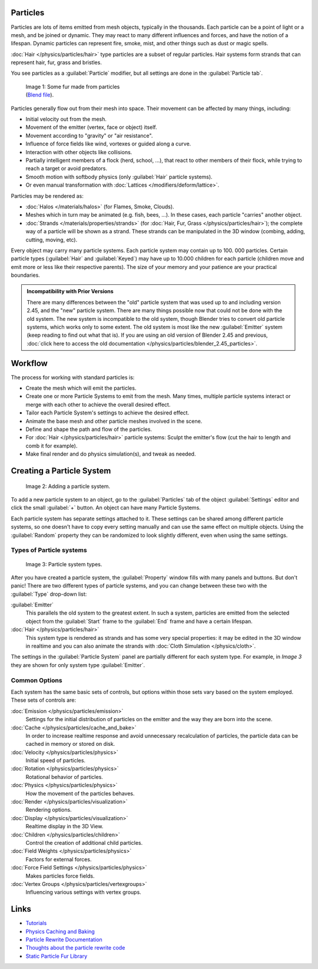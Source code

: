 
Particles
*********

Particles are lots of items emitted from mesh objects, typically in the thousands.
Each particle can be a point of light or a mesh, and be joined or dynamic.
They may react to many different influences and forces, and have the notion of a lifespan.
Dynamic particles can represent fire, smoke, mist,
and other things such as dust or magic spells.

:doc:`Hair </physics/particles/hair>` type particles are a subset of regular particles. Hair systems form strands that can represent hair, fur, grass and bristles.

You see particles as a :guilabel:`Particle` modifier,
but all settings are done in the :guilabel:`Particle tab`.


.. figure:: /images/Blender3D_FurExample_2.49.jpg
   :width: 300px
   :figwidth: 300px

   Image 1: Some fur made from particles (`Blend file <http://wiki.blender.org/index.php/Media:Blender3D FurExample 2.49.blend>`__).


Particles generally flow out from their mesh into space.
Their movement can be affected by many things, including:

- Initial velocity out from the mesh.
- Movement of the emitter (vertex, face or object) itself.
- Movement according to "gravity" or "air resistance".
- Influence of force fields like wind, vortexes or guided along a curve.
- Interaction with other objects like collisions.
- Partially intelligent members of a flock (herd, school, ...), that react to other members of their flock, while trying to reach a target or avoid predators.
- Smooth motion with softbody physics (only :guilabel:`Hair` particle systems).
- Or even manual transformation with :doc:`Lattices </modifiers/deform/lattice>`.

Particles may be rendered as:

- :doc:`Halos </materials/halos>` (for Flames, Smoke, Clouds).
- Meshes which in turn may be animated (e.g. fish, bees, ...). In these cases, each particle "carries" another object.
- :doc:`Strands </materials/properties/strands>` (for :doc:`Hair, Fur, Grass </physics/particles/hair>`); the complete way of a particle will be shown as a strand. These strands can be manipulated in the 3D window (combing, adding, cutting, moving, etc).

Every object may carry many particle systems. Each particle system may contain up to 100.
000 particles. Certain particle types (:guilabel:`Hair` and :guilabel:`Keyed`)
may have up to 10.000 children for each particle
(children move and emit more or less like their respective parents).
The size of your memory and your patience are your practical boundaries.


.. admonition:: Incompatibility with Prior Versions
   :class: note

   There are many differences between the "old" particle system that was used up to and including version 2.45,
   and the "new" particle system. There are many things possible now that could not be done with the old system.
   The new system is incompatible to the old system, though Blender tries to convert old particle systems,
   which works only to some extent. The old system is most like the new :guilabel:`Emitter` system
   (keep reading to find out what that is). If you are using an old version of Blender 2.45 and previous,
   :doc:`click here to access the old documentation </physics/particles/blender_2.45_particles>`.


Workflow
********

The process for working with standard particles is:

- Create the mesh which will emit the particles.
- Create one or more Particle Systems to emit from the mesh. Many times, multiple particle systems interact or merge with each other to achieve the overall desired effect.
- Tailor each Particle System's settings to achieve the desired effect.
- Animate the base mesh and other particle meshes involved in the scene.
- Define and shape the path and flow of the particles.
- For :doc:`Hair </physics/particles/hair>` particle systems: Sculpt the emitter's flow (cut the hair to length and comb it for example).
- Make final render and do physics simulation(s), and tweak as needed.


Creating a Particle System
**************************

.. figure:: /images/Blender3D_ParticleSystem_CreateNew-2.5.jpg

   Image 2: Adding a particle system.


To add a new particle system to an object, go to the :guilabel:`Particles` tab of the object
:guilabel:`Settings` editor and click the small :guilabel:`+` button.
An object can have many Particle Systems.

Each particle system has separate settings attached to it.
These settings can be shared among different particle systems, so one doesn't have to copy
every setting manually and can use the same effect on multiple objects.
Using the :guilabel:`Random` property they can be randomized to look slightly different,
even when using the same settings.


Types of Particle systems
=========================

.. figure:: /images/Blender3D_ParticleSystem_SelectType-2.5.jpg

   Image 3: Particle system types.


After you have created a particle system,
the :guilabel:`Property` window fills with many panels and buttons.
But don't panic! There are two different types of particle systems,
and you can change between these two with the :guilabel:`Type` drop-down list:

:guilabel:`Emitter`
   This parallels the old system to the greatest extent.
   In such a system, particles are emitted from the selected object
   from the :guilabel:`Start` frame to the :guilabel:`End` frame and have a certain lifespan.

:doc:`Hair </physics/particles/hair>`
   This system type is rendered as strands and has some very special properties:
   it may be edited in the 3D window in realtime and you can also animate
   the strands with :doc:`Cloth Simulation </physics/cloth>`.

The settings in the :guilabel:`Particle System` panel are partially different for each system
type. For example, in *Image 3* they are shown for only system type :guilabel:`Emitter`.


Common Options
==============

Each system has the same basic sets of controls,
but options within those sets vary based on the system employed. These sets of controls are:

:doc:`Emission </physics/particles/emission>`
   Settings for the initial distribution of particles on the emitter and the way they are born into the scene.
:doc:`Cache </physics/particles/cache_and_bake>`
   In order to increase realtime response and avoid unnecessary recalculation of particles,
   the particle data can be cached in memory or stored on disk.
:doc:`Velocity </physics/particles/physics>`
   Initial speed of particles.
:doc:`Rotation </physics/particles/physics>`
   Rotational behavior of particles.
:doc:`Physics </physics/particles/physics>`
   How the movement of the particles behaves.
:doc:`Render </physics/particles/visualization>`
   Rendering options.
:doc:`Display </physics/particles/visualization>`
   Realtime display in the 3D View.
:doc:`Children </physics/particles/children>`
   Control the creation of additional child particles.
:doc:`Field Weights </physics/particles/physics>`
   Factors for external forces.
:doc:`Force Field Settings </physics/particles/physics>`
   Makes particles force fields.
:doc:`Vertex Groups </physics/particles/vertexgroups>`
   Influencing various settings with vertex groups.


Links
*****

- `Tutorials <http://en.wikibooks.org/wiki/Blender_3D:_Noob_to_Pro/Particle_Systems>`__
- `Physics Caching and Baking <http://www.blender.org/development/release-logs/blender-246/physics-caching-and-baking/>`__
- `Particle Rewrite Documentation <http://wiki.blender.org/index.php/BlenderDev/Particles_Rewrite_Doc>`__
- `Thoughts about the particle rewrite code <http://wiki.blender.org/index.php/BlenderDev/Particles_Rewrite>`__
- `Static Particle Fur Library <http://cs.unm.edu/~sketch/gallery/resource/furlib.html>`__

